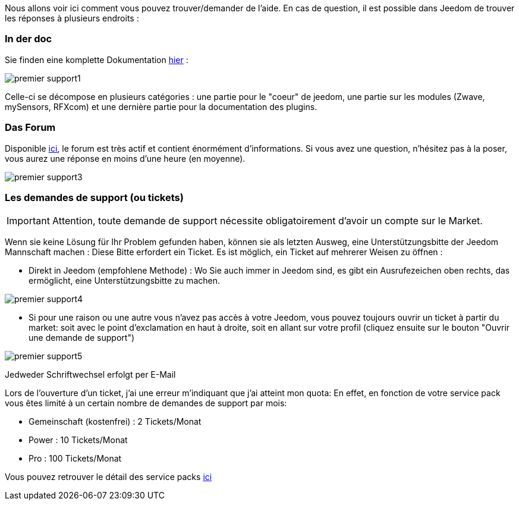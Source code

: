 Nous allons voir ici comment vous pouvez trouver/demander de l'aide. En cas de question, il est possible dans Jeedom de trouver les réponses à plusieurs endroits :

=== In der doc

Sie finden eine komplette Dokumentation link:https://jeedom.fr/doc[hier] :

image::../images/premier-support1.png[]

Celle-ci se décompose en plusieurs catégories : une partie pour le "coeur" de jeedom, une partie sur les modules (Zwave, mySensors, RFXcom) et une dernière partie pour la documentation des plugins.

=== Das Forum

Disponible link:https://jeedom.fr/forum[ici], le forum est très actif et contient énormément d'informations. Si vous avez une question, n'hésitez pas à la poser, vous aurez une réponse en moins d'une heure (en moyenne).

image::../images/premier-support3.png[]

=== Les demandes de support (ou tickets)

[IMPORTANT]
Attention, toute demande de support nécessite obligatoirement d'avoir un compte sur le Market.

Wenn sie keine Lösung für Ihr Problem gefunden haben, können sie als letzten Ausweg, eine Unterstützungsbitte der Jeedom Mannschaft machen : Diese Bitte erfordert ein Ticket. Es ist möglich, ein Ticket auf mehrerer Weisen zu öffnen : 

- Direkt in Jeedom (empfohlene Methode) : Wo Sie auch immer in Jeedom  sind, es gibt ein Ausrufezeichen oben rechts, das ermöglicht, eine Unterstützungsbitte zu machen.

image::../images/premier-support4.png[]

- Si pour une raison ou une autre vous n'avez pas accès à votre Jeedom, vous pouvez toujours ouvrir un ticket à partir du market: soit avec le point d'exclamation en haut à droite, soit en allant sur votre profil (cliquez ensuite sur le bouton "Ouvrir une demande de support")

image::../images/premier-support5.png[]

Jedweder Schriftwechsel erfolgt per E-Mail

Lors de l'ouverture d'un ticket, j'ai une erreur m'indiquant que j'ai atteint mon quota:
En effet, en fonction de votre service pack vous êtes limité à un certain nombre de demandes de support par mois:

- Gemeinschaft (kostenfrei) : 2 Tickets/Monat
- Power : 10 Tickets/Monat
- Pro : 100 Tickets/Monat

Vous pouvez retrouver le détail des service packs link:https://jeedom.fr/doc/documentation/core/fr_FR/doc-core-service_pack.html[ici]